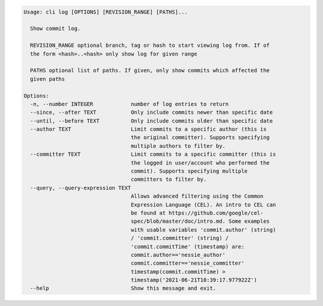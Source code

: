 .. code-block:: bash

	Usage: cli log [OPTIONS] [REVISION_RANGE] [PATHS]...
	
	  Show commit log.
	
	  REVISION_RANGE optional branch, tag or hash to start viewing log from. If of
	  the form <hash>..<hash> only show log for given range
	
	  PATHS optional list of paths. If given, only show commits which affected the
	  given paths
	
	Options:
	  -n, --number INTEGER            number of log entries to return
	  --since, --after TEXT           Only include commits newer than specific date
	  --until, --before TEXT          Only include commits older than specific date
	  --author TEXT                   Limit commits to a specific author (this is
	                                  the original committer). Supports specifying
	                                  multiple authors to filter by.
	  --committer TEXT                Limit commits to a specific committer (this is
	                                  the logged in user/account who performed the
	                                  commit). Supports specifying multiple
	                                  committers to filter by.
	  --query, --query-expression TEXT
	                                  Allows advanced filtering using the Common
	                                  Expression Language (CEL). An intro to CEL can
	                                  be found at https://github.com/google/cel-
	                                  spec/blob/master/doc/intro.md. Some examples
	                                  with usable variables 'commit.author' (string)
	                                  / 'commit.committer' (string) /
	                                  'commit.commitTime' (timestamp) are:
	                                  commit.author=='nessie_author'
	                                  commit.committer=='nessie_committer'
	                                  timestamp(commit.commitTime) >
	                                  timestamp('2021-06-21T10:39:17.977922Z')
	  --help                          Show this message and exit.
	
	

